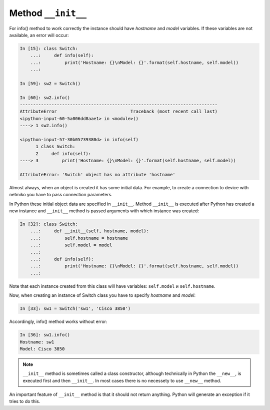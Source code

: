 Method ``__init__``
~~~~~~~~~~~~~~~~~~

For info() method to work correctly the instance should have *hostname* and *model* variables. If these variables are not available, an error will occur:

.. code:: python

    In [15]: class Switch:
        ...:     def info(self):
        ...:         print('Hostname: {}\nModel: {}'.format(self.hostname, self.model))
        ...:

    In [59]: sw2 = Switch()

    In [60]: sw2.info()
    ---------------------------------------------------------------------------
    AttributeError                            Traceback (most recent call last)
    <ipython-input-60-5a006dd8aae1> in <module>()
    ----> 1 sw2.info()

    <ipython-input-57-30b05739380d> in info(self)
          1 class Switch:
          2     def info(self):
    ----> 3         print('Hostname: {}\nModel: {}'.format(self.hostname, self.model))

    AttributeError: 'Switch' object has no attribute 'hostname'

Almost always, when an object is created it has some initial data. For example, to create a connection to device with netmiko you have to pass connection parameters.

In Python these initial object data are specified in ``__init__``. Method ``__init__`` is executed after Python has created a new instance and ``__init__`` method is passed arguments with which instance was created:

.. code:: python

    In [32]: class Switch:
        ...:     def __init__(self, hostname, model):
        ...:         self.hostname = hostname
        ...:         self.model = model
        ...:
        ...:     def info(self):
        ...:         print('Hostname: {}\nModel: {}'.format(self.hostname, self.model))
        ...:

Note that each instance created from this class will have variables: ``self.model`` и ``self.hostname``.

Now, when creating an instance of Switch class you have to specify *hostname* and *model*:

.. code:: python

    In [33]: sw1 = Switch('sw1', 'Cisco 3850')

Accordingly, info() method works without error:

.. code:: python

    In [36]: sw1.info()
    Hostname: sw1
    Model: Cisco 3850

.. note::

    ``__init__`` method is sometimes called a class constructor, although technically in Python the ``__new__``, is executed first and then ``__init__``. In most cases there is no necessety to use ``__new__`` method.

An important feature of ``__init__`` method is that it should not return anything. Python will generate an exception if it tries to do this.

